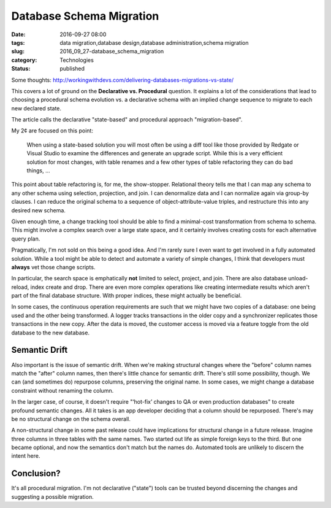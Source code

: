 Database Schema Migration
=========================

:date: 2016-09-27 08:00
:tags: data migration,database design,database administration,schema migration
:slug: 2016_09_27-database_schema_migration
:category: Technologies
:status: published

Some
thoughts: http://workingwithdevs.com/delivering-databases-migrations-vs-state/


This covers a lot of ground on the **Declarative vs. Procedural**
question. It explains a lot of the considerations that lead to
choosing a procedural schema evolution vs. a declarative schema with
an implied change sequence to migrate to each new declared state.


The article calls the declarative "state-based" and procedural
approach "migration-based".


My 2¢ are focused on this point:


  When using a state-based solution you will most often be using a
  diff tool like those provided by Redgate or Visual Studio to
  examine the differences and generate an upgrade script. While this
  is a very efficient solution for most changes, with table renames
  and a few other types of table refactoring they can do bad things,
  ...


This point about table refactoring is, for me, the show-stopper.
Relational theory tells me that I can map any schema to any other
schema using selection, projection, and join. I can denormalize
data and I can normalize again via group-by clauses. I can reduce
the original schema to a sequence of object-attribute-value
triples, and restructure this into any desired new schema.


Given enough time, a change tracking tool should be able to find a
minimal-cost transformation from schema to schema. This might
involve a complex search over a large state space, and it
certainly involves creating costs for each alternative query
plan.


Pragmatically, I'm not sold on this being a good idea. And I'm rarely
sure I even want to get involved in a fully automated solution. While
a tool might be able to detect and automate a variety of simple
changes, I think that developers must **always** vet those change
scripts.


In particular, the search space is emphatically **not** limited to
select, project, and join. There are also database unload-reload,
index create and drop. There are even more complex operations like
creating intermediate results which aren't part of the final database
structure. With proper indices, these might actually be beneficial.

In some cases, the continuous operation requirements are such that we
might have two copies of a database: one being used and the other
being transformed. A logger tracks transactions in the older copy and
a synchronizer replicates those transactions in the new copy. After
the data is moved, the customer access is moved via a feature toggle
from the old database to the new database.


Semantic Drift
--------------

Also important is the issue of semantic drift. When we're making
structural changes where the "before" column names match the "after"
column names, then there's little chance for semantic drift. There's
still some possibility, though. We can (and sometimes do) repurpose
columns, preserving the original name. In some cases, we might change
a database constraint without renaming the column.


In the larger case, of course, it doesn't require "‘hot-fix’ changes
to QA or even production databases" to create profound semantic
changes. All it takes is an app developer deciding that a column
should be repurposed. There's may be no structural change on the
schema overall.


A non-structural change in some past release could have implications
for structural change in a future release. Imagine three columns in
three tables with the same names. Two started out life as simple
foreign keys to the third. But one became optional, and now the
semantics don't match but the names do. Automated tools are unlikely
to discern the intent here.


Conclusion?
------------

It's all procedural migration. I'm not declarative ("state") tools
can be trusted beyond discerning the changes and suggesting a
possible migration.





